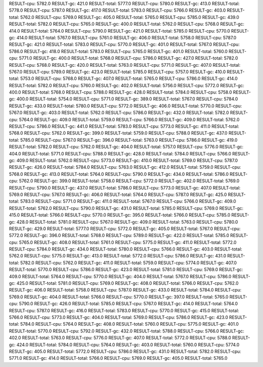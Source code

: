RESULT-cpu: 5782.0
RESULT-gc: 421.0
RESULT-total: 5777.0
RESULT-cpu: 5780.0
RESULT-gc: 413.0
RESULT-total: 5778.0
RESULT-cpu: 5787.0
RESULT-gc: 417.0
RESULT-total: 5783.0
RESULT-cpu: 5766.0
RESULT-gc: 403.0
RESULT-total: 5762.0
RESULT-cpu: 5769.0
RESULT-gc: 405.0
RESULT-total: 5765.0
RESULT-cpu: 5785.0
RESULT-gc: 439.0
RESULT-total: 5782.0
RESULT-cpu: 5765.0
RESULT-gc: 400.0
RESULT-total: 5762.0
RESULT-cpu: 5768.0
RESULT-gc: 414.0
RESULT-total: 5764.0
RESULT-cpu: 5790.0
RESULT-gc: 421.0
RESULT-total: 5785.0
RESULT-cpu: 5770.0
RESULT-gc: 414.0
RESULT-total: 5767.0
RESULT-cpu: 5761.0
RESULT-gc: 406.0
RESULT-total: 5758.0
RESULT-cpu: 5787.0
RESULT-gc: 421.0
RESULT-total: 5783.0
RESULT-cpu: 5770.0
RESULT-gc: 401.0
RESULT-total: 5767.0
RESULT-cpu: 5786.0
RESULT-gc: 418.0
RESULT-total: 5783.0
RESULT-cpu: 5765.0
RESULT-gc: 401.0
RESULT-total: 5760.0
RESULT-cpu: 5771.0
RESULT-gc: 400.0
RESULT-total: 5768.0
RESULT-cpu: 5786.0
RESULT-gc: 427.0
RESULT-total: 5782.0
RESULT-cpu: 5768.0
RESULT-gc: 420.0
RESULT-total: 5763.0
RESULT-cpu: 5771.0
RESULT-gc: 407.0
RESULT-total: 5767.0
RESULT-cpu: 5789.0
RESULT-gc: 423.0
RESULT-total: 5785.0
RESULT-cpu: 5757.0
RESULT-gc: 410.0
RESULT-total: 5753.0
RESULT-cpu: 5768.0
RESULT-gc: 407.0
RESULT-total: 5765.0
RESULT-cpu: 5786.0
RESULT-gc: 414.0
RESULT-total: 5782.0
RESULT-cpu: 5760.0
RESULT-gc: 402.0
RESULT-total: 5756.0
RESULT-cpu: 5772.0
RESULT-gc: 400.0
RESULT-total: 5768.0
RESULT-cpu: 5788.0
RESULT-gc: 428.0
RESULT-total: 5784.0
RESULT-cpu: 5758.0
RESULT-gc: 400.0
RESULT-total: 5754.0
RESULT-cpu: 5771.0
RESULT-gc: 389.0
RESULT-total: 5767.0
RESULT-cpu: 5784.0
RESULT-gc: 433.0
RESULT-total: 5780.0
RESULT-cpu: 5772.0
RESULT-gc: 406.0
RESULT-total: 5770.0
RESULT-cpu: 5767.0
RESULT-gc: 403.0
RESULT-total: 5762.0
RESULT-cpu: 5786.0
RESULT-gc: 432.0
RESULT-total: 5782.0
RESULT-cpu: 5764.0
RESULT-gc: 409.0
RESULT-total: 5759.0
RESULT-cpu: 5766.0
RESULT-gc: 409.0
RESULT-total: 5762.0
RESULT-cpu: 5786.0
RESULT-gc: 441.0
RESULT-total: 5783.0
RESULT-cpu: 5773.0
RESULT-gc: 411.0
RESULT-total: 5768.0
RESULT-cpu: 5762.0
RESULT-gc: 399.0
RESULT-total: 5759.0
RESULT-cpu: 5788.0
RESULT-gc: 437.0
RESULT-total: 5785.0
RESULT-cpu: 5767.0
RESULT-gc: 396.0
RESULT-total: 5763.0
RESULT-cpu: 5786.0
RESULT-gc: 419.0
RESULT-total: 5782.0
RESULT-cpu: 5762.0
RESULT-gc: 404.0
RESULT-total: 5757.0
RESULT-cpu: 5776.0
RESULT-gc: 404.0
RESULT-total: 5771.0
RESULT-cpu: 5788.0
RESULT-gc: 428.0
RESULT-total: 5784.0
RESULT-cpu: 5766.0
RESULT-gc: 409.0
RESULT-total: 5762.0
RESULT-cpu: 5773.0
RESULT-gc: 410.0
RESULT-total: 5769.0
RESULT-cpu: 5787.0
RESULT-gc: 426.0
RESULT-total: 5784.0
RESULT-cpu: 5763.0
RESULT-gc: 412.0
RESULT-total: 5759.0
RESULT-cpu: 5768.0
RESULT-gc: 413.0
RESULT-total: 5764.0
RESULT-cpu: 5790.0
RESULT-gc: 434.0
RESULT-total: 5786.0
RESULT-cpu: 5762.0
RESULT-gc: 399.0
RESULT-total: 5758.0
RESULT-cpu: 5772.0
RESULT-gc: 402.0
RESULT-total: 5769.0
RESULT-cpu: 5790.0
RESULT-gc: 437.0
RESULT-total: 5786.0
RESULT-cpu: 5773.0
RESULT-gc: 407.0
RESULT-total: 5769.0
RESULT-cpu: 5767.0
RESULT-gc: 406.0
RESULT-total: 5764.0
RESULT-cpu: 5787.0
RESULT-gc: 425.0
RESULT-total: 5783.0
RESULT-cpu: 5771.0
RESULT-gc: 411.0
RESULT-total: 5767.0
RESULT-cpu: 5766.0
RESULT-gc: 409.0
RESULT-total: 5762.0
RESULT-cpu: 5790.0
RESULT-gc: 431.0
RESULT-total: 5785.0
RESULT-cpu: 5769.0
RESULT-gc: 415.0
RESULT-total: 5766.0
RESULT-cpu: 5770.0
RESULT-gc: 395.0
RESULT-total: 5766.0
RESULT-cpu: 5785.0
RESULT-gc: 428.0
RESULT-total: 5781.0
RESULT-cpu: 5767.0
RESULT-gc: 409.0
RESULT-total: 5763.0
RESULT-cpu: 5780.0
RESULT-gc: 429.0
RESULT-total: 5777.0
RESULT-cpu: 5772.0
RESULT-gc: 405.0
RESULT-total: 5767.0
RESULT-cpu: 5772.0
RESULT-gc: 396.0
RESULT-total: 5768.0
RESULT-cpu: 5789.0
RESULT-gc: 422.0
RESULT-total: 5785.0
RESULT-cpu: 5765.0
RESULT-gc: 408.0
RESULT-total: 5761.0
RESULT-cpu: 5775.0
RESULT-gc: 411.0
RESULT-total: 5772.0
RESULT-cpu: 5784.0
RESULT-gc: 434.0
RESULT-total: 5780.0
RESULT-cpu: 5766.0
RESULT-gc: 403.0
RESULT-total: 5762.0
RESULT-cpu: 5775.0
RESULT-gc: 413.0
RESULT-total: 5772.0
RESULT-cpu: 5786.0
RESULT-gc: 431.0
RESULT-total: 5782.0
RESULT-cpu: 5762.0
RESULT-gc: 411.0
RESULT-total: 5759.0
RESULT-cpu: 5774.0
RESULT-gc: 407.0
RESULT-total: 5770.0
RESULT-cpu: 5786.0
RESULT-gc: 423.0
RESULT-total: 5781.0
RESULT-cpu: 5769.0
RESULT-gc: 409.0
RESULT-total: 5764.0
RESULT-cpu: 5770.0
RESULT-gc: 404.0
RESULT-total: 5767.0
RESULT-cpu: 5786.0
RESULT-gc: 425.0
RESULT-total: 5781.0
RESULT-cpu: 5769.0
RESULT-gc: 408.0
RESULT-total: 5766.0
RESULT-cpu: 5762.0
RESULT-gc: 406.0
RESULT-total: 5758.0
RESULT-cpu: 5787.0
RESULT-gc: 433.0
RESULT-total: 5784.0
RESULT-cpu: 5769.0
RESULT-gc: 404.0
RESULT-total: 5766.0
RESULT-cpu: 5770.0
RESULT-gc: 397.0
RESULT-total: 5765.0
RESULT-cpu: 5790.0
RESULT-gc: 426.0
RESULT-total: 5785.0
RESULT-cpu: 5767.0
RESULT-gc: 414.0
RESULT-total: 5764.0
RESULT-cpu: 5787.0
RESULT-gc: 416.0
RESULT-total: 5783.0
RESULT-cpu: 5770.0
RESULT-gc: 415.0
RESULT-total: 5766.0
RESULT-cpu: 5773.0
RESULT-gc: 404.0
RESULT-total: 5769.0
RESULT-cpu: 5786.0
RESULT-gc: 423.0
RESULT-total: 5784.0
RESULT-cpu: 5764.0
RESULT-gc: 408.0
RESULT-total: 5760.0
RESULT-cpu: 5775.0
RESULT-gc: 401.0
RESULT-total: 5770.0
RESULT-cpu: 5792.0
RESULT-gc: 432.0
RESULT-total: 5788.0
RESULT-cpu: 5766.0
RESULT-gc: 402.0
RESULT-total: 5763.0
RESULT-cpu: 5776.0
RESULT-gc: 407.0
RESULT-total: 5772.0
RESULT-cpu: 5788.0
RESULT-gc: 424.0
RESULT-total: 5784.0
RESULT-cpu: 5764.0
RESULT-gc: 403.0
RESULT-total: 5760.0
RESULT-cpu: 5774.0
RESULT-gc: 405.0
RESULT-total: 5772.0
RESULT-cpu: 5786.0
RESULT-gc: 431.0
RESULT-total: 5782.0
RESULT-cpu: 5771.0
RESULT-gc: 414.0
RESULT-total: 5766.0
RESULT-cpu: 5769.0
RESULT-gc: 405.0
RESULT-total: 5765.0
